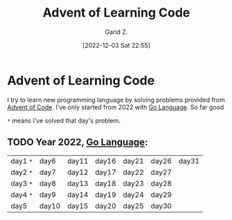 #+title: Advent of Learning Code
#+author: Garid Z.
#+date: [2022-12-03 Sat 22:55]
* Advent of Learning Code
I try to learn new programming language by solving problems provided from [[https://adventofcode.com/][Advent of Code]].
I've only started from 2022 with [[https://go.dev/][Go Language]]. So far good

~*~ means I've solved that day's problem.
** TODO Year 2022, [[https://go.dev/][Go Language]]:
| day1 ~*~ | day6  | day11 | day16 | day21 | day26 | day31 |
| day2 ~*~ | day7  | day12 | day17 | day22 | day27 |       |
| day3 ~*~ | day8  | day13 | day18 | day23 | day28 |       |
| day4 ~*~ | day9  | day14 | day19 | day24 | day29 |       |
| day5   | day10 | day15 | day20 | day25 | day30 |       |
